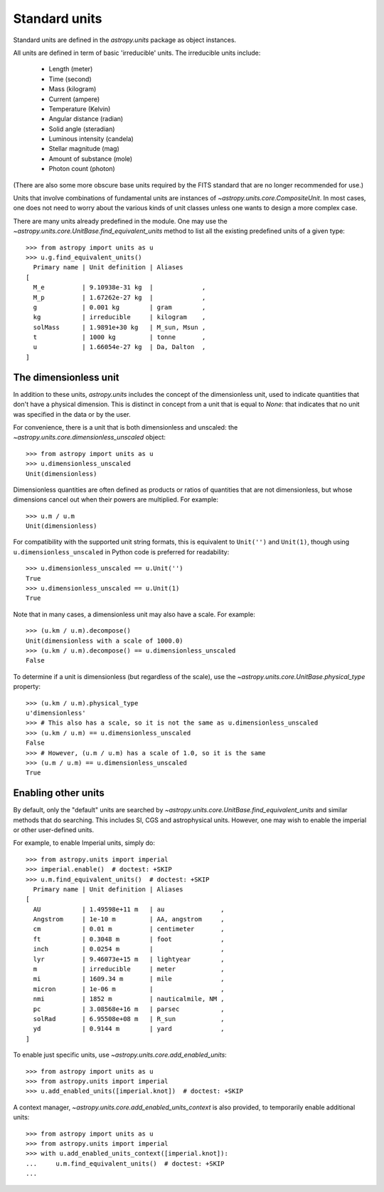 Standard units
==============

Standard units are defined in the `astropy.units` package as object
instances.

All units are defined in term of basic 'irreducible' units. The
irreducible units include:

  - Length (meter)
  - Time (second)
  - Mass (kilogram)
  - Current (ampere)
  - Temperature (Kelvin)
  - Angular distance (radian)
  - Solid angle (steradian)
  - Luminous intensity (candela)
  - Stellar magnitude (mag)
  - Amount of substance (mole)
  - Photon count (photon)

(There are also some more obscure base units required by the FITS
standard that are no longer recommended for use.)

Units that involve combinations of fundamental units are instances of
`~astropy.units.core.CompositeUnit`. In most cases, one does not need
to worry about the various kinds of unit classes unless one wants to
design a more complex case.

There are many units already predefined in the module. One may use the
`~astropy.units.core.UnitBase.find_equivalent_units` method to list
all the existing predefined units of a given type::

  >>> from astropy import units as u
  >>> u.g.find_equivalent_units()
    Primary name | Unit definition | Aliases
  [
    M_e          | 9.10938e-31 kg  |             ,
    M_p          | 1.67262e-27 kg  |             ,
    g            | 0.001 kg        | gram        ,
    kg           | irreducible     | kilogram    ,
    solMass      | 1.9891e+30 kg   | M_sun, Msun ,
    t            | 1000 kg         | tonne       ,
    u            | 1.66054e-27 kg  | Da, Dalton  ,
  ]

The dimensionless unit
----------------------

In addition to these units, `astropy.units` includes the concept of
the dimensionless unit, used to indicate quantities that don't have a
physical dimension.  This is distinct in concept from a unit that is
equal to `None`: that indicates that no unit was specified in the data
or by the user.

For convenience, there is a unit that is both dimensionless and
unscaled: the `~astropy.units.core.dimensionless_unscaled` object::

   >>> from astropy import units as u
   >>> u.dimensionless_unscaled
   Unit(dimensionless)

Dimensionless quantities are often defined as products or ratios of
quantities that are not dimensionless, but whose dimensions cancel out
when their powers are multiplied.  For example::

   >>> u.m / u.m
   Unit(dimensionless)

For compatibility with the supported unit string formats, this is
equivalent to ``Unit('')`` and ``Unit(1)``, though using
``u.dimensionless_unscaled`` in Python code is preferred for
readability::

   >>> u.dimensionless_unscaled == u.Unit('')
   True
   >>> u.dimensionless_unscaled == u.Unit(1)
   True

Note that in many cases, a dimensionless unit may also have a scale.
For example::

   >>> (u.km / u.m).decompose()
   Unit(dimensionless with a scale of 1000.0)
   >>> (u.km / u.m).decompose() == u.dimensionless_unscaled
   False

To determine if a unit is dimensionless (but regardless of the scale),
use the `~astropy.units.core.UnitBase.physical_type` property::

   >>> (u.km / u.m).physical_type
   u'dimensionless'
   >>> # This also has a scale, so it is not the same as u.dimensionless_unscaled
   >>> (u.km / u.m) == u.dimensionless_unscaled
   False
   >>> # However, (u.m / u.m) has a scale of 1.0, so it is the same
   >>> (u.m / u.m) == u.dimensionless_unscaled
   True

Enabling other units
--------------------

By default, only the "default" units are searched by
`~astropy.units.core.UnitBase.find_equivalent_units` and similar
methods that do searching.  This includes SI, CGS and astrophysical
units.  However, one may wish to enable the imperial or other
user-defined units.

For example, to enable Imperial units, simply do::

    >>> from astropy.units import imperial
    >>> imperial.enable()  # doctest: +SKIP
    >>> u.m.find_equivalent_units()  # doctest: +SKIP
      Primary name | Unit definition | Aliases
    [
      AU           | 1.49598e+11 m   | au               ,
      Angstrom     | 1e-10 m         | AA, angstrom     ,
      cm           | 0.01 m          | centimeter       ,
      ft           | 0.3048 m        | foot             ,
      inch         | 0.0254 m        |                  ,
      lyr          | 9.46073e+15 m   | lightyear        ,
      m            | irreducible     | meter            ,
      mi           | 1609.34 m       | mile             ,
      micron       | 1e-06 m         |                  ,
      nmi          | 1852 m          | nauticalmile, NM ,
      pc           | 3.08568e+16 m   | parsec           ,
      solRad       | 6.95508e+08 m   | R_sun            ,
      yd           | 0.9144 m        | yard             ,
    ]

To enable just specific units, use
`~astropy.units.core.add_enabled_units`::

    >>> from astropy import units as u
    >>> from astropy.units import imperial
    >>> u.add_enabled_units([imperial.knot])  # doctest: +SKIP

A context manager, `~astropy.units.core.add_enabled_units_context` is
also provided, to temporarily enable additional units::

    >>> from astropy import units as u
    >>> from astropy.units import imperial
    >>> with u.add_enabled_units_context([imperial.knot]):
    ...     u.m.find_equivalent_units()  # doctest: +SKIP
    ...
